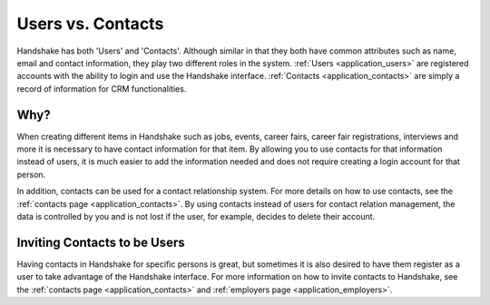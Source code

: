 .. _application_users_contacts:

Users vs. Contacts
==================

Handshake has both 'Users' and 'Contacts'. Although similar in that they both have common attributes such as name, email and contact information, they play two different roles in the system. :ref:`Users <application_users>` are registered accounts with the ability to login and use the Handshake interface. :ref:`Contacts <application_contacts>` are simply a record of information for CRM functionalities.

Why?
----

When creating different items in Handshake such as jobs, events, career fairs, career fair registrations, interviews and more it is necessary to have contact information for that item. By allowing you to use contacts for that information instead of users, it is much easier to add the information needed and does not require creating a login account for that person.

In addition, contacts can be used for a contact relationship system. For more details on how to use contacts, see the :ref:`contacts page <application_contacts>`. By using contacts instead of users for contact relation management, the data is controlled by you and is not lost if the user, for example, decides to delete their account.

Inviting Contacts to be Users
-----------------------------

Having contacts in Handshake for specific persons is great, but sometimes it is also desired to have them register as a user to take advantage of the Handshake interface. For more information on how to invite contacts to Handshake, see the :ref:`contacts page <application_contacts>` and :ref:`employers page <application_employers>`.
